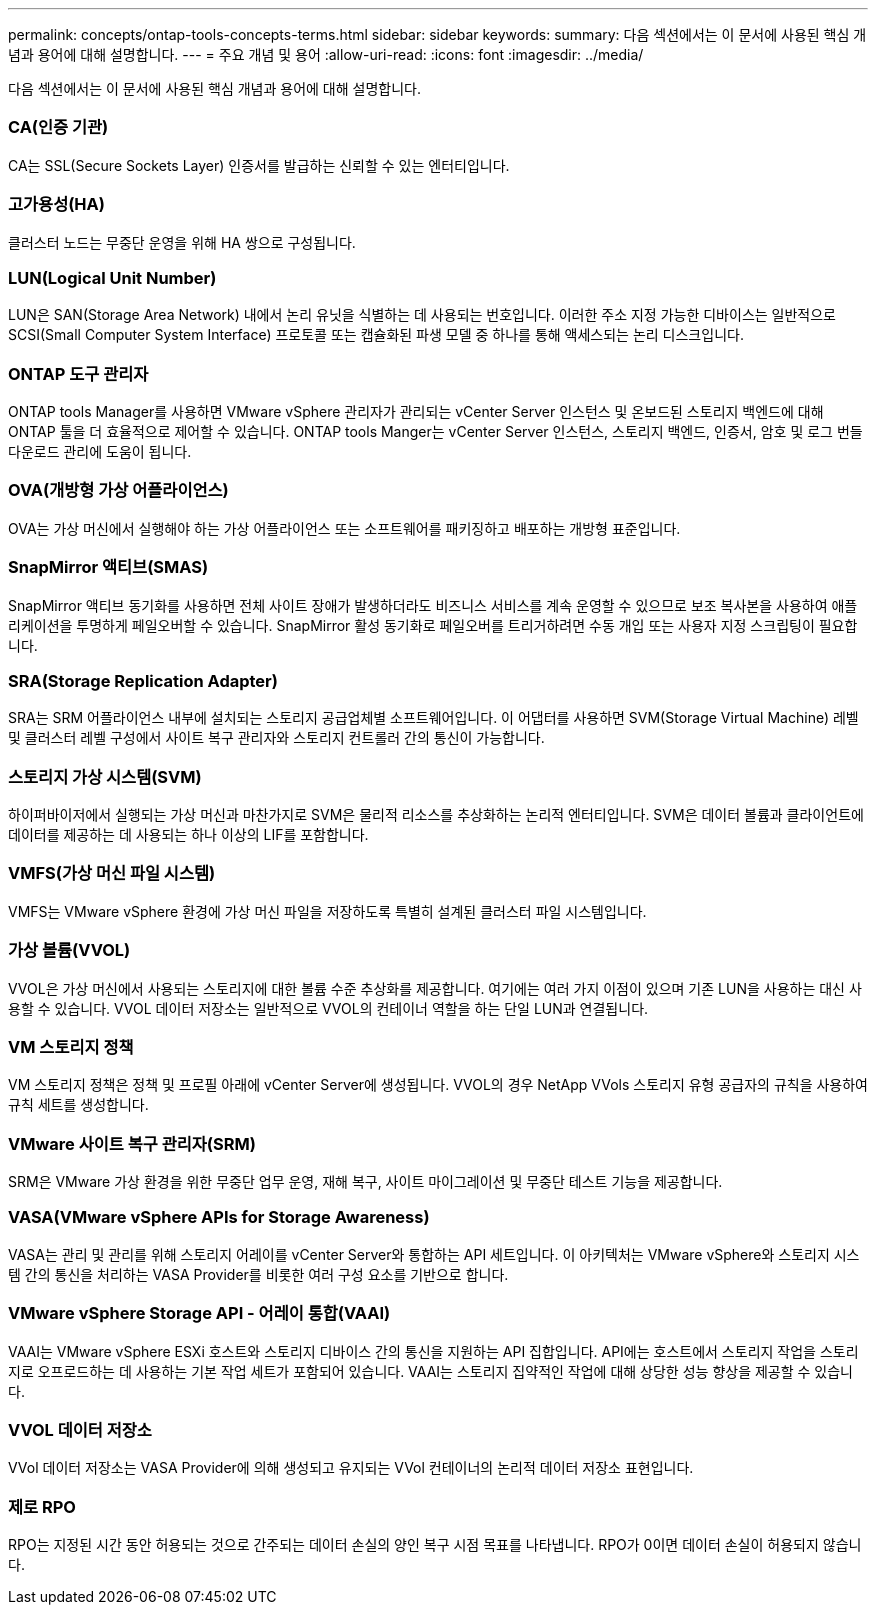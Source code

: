 ---
permalink: concepts/ontap-tools-concepts-terms.html 
sidebar: sidebar 
keywords:  
summary: 다음 섹션에서는 이 문서에 사용된 핵심 개념과 용어에 대해 설명합니다. 
---
= 주요 개념 및 용어
:allow-uri-read: 
:icons: font
:imagesdir: ../media/


[role="lead"]
다음 섹션에서는 이 문서에 사용된 핵심 개념과 용어에 대해 설명합니다.



=== CA(인증 기관)

CA는 SSL(Secure Sockets Layer) 인증서를 발급하는 신뢰할 수 있는 엔터티입니다.



=== 고가용성(HA)

클러스터 노드는 무중단 운영을 위해 HA 쌍으로 구성됩니다.



=== LUN(Logical Unit Number)

LUN은 SAN(Storage Area Network) 내에서 논리 유닛을 식별하는 데 사용되는 번호입니다. 이러한 주소 지정 가능한 디바이스는 일반적으로 SCSI(Small Computer System Interface) 프로토콜 또는 캡슐화된 파생 모델 중 하나를 통해 액세스되는 논리 디스크입니다.



=== ONTAP 도구 관리자

ONTAP tools Manager를 사용하면 VMware vSphere 관리자가 관리되는 vCenter Server 인스턴스 및 온보드된 스토리지 백엔드에 대해 ONTAP 툴을 더 효율적으로 제어할 수 있습니다. ONTAP tools Manger는 vCenter Server 인스턴스, 스토리지 백엔드, 인증서, 암호 및 로그 번들 다운로드 관리에 도움이 됩니다.



=== OVA(개방형 가상 어플라이언스)

OVA는 가상 머신에서 실행해야 하는 가상 어플라이언스 또는 소프트웨어를 패키징하고 배포하는 개방형 표준입니다.



=== SnapMirror 액티브(SMAS)

SnapMirror 액티브 동기화를 사용하면 전체 사이트 장애가 발생하더라도 비즈니스 서비스를 계속 운영할 수 있으므로 보조 복사본을 사용하여 애플리케이션을 투명하게 페일오버할 수 있습니다. SnapMirror 활성 동기화로 페일오버를 트리거하려면 수동 개입 또는 사용자 지정 스크립팅이 필요합니다.



=== SRA(Storage Replication Adapter)

SRA는 SRM 어플라이언스 내부에 설치되는 스토리지 공급업체별 소프트웨어입니다. 이 어댑터를 사용하면 SVM(Storage Virtual Machine) 레벨 및 클러스터 레벨 구성에서 사이트 복구 관리자와 스토리지 컨트롤러 간의 통신이 가능합니다.



=== 스토리지 가상 시스템(SVM)

하이퍼바이저에서 실행되는 가상 머신과 마찬가지로 SVM은 물리적 리소스를 추상화하는 논리적 엔터티입니다. SVM은 데이터 볼륨과 클라이언트에 데이터를 제공하는 데 사용되는 하나 이상의 LIF를 포함합니다.



=== VMFS(가상 머신 파일 시스템)

VMFS는 VMware vSphere 환경에 가상 머신 파일을 저장하도록 특별히 설계된 클러스터 파일 시스템입니다.



=== 가상 볼륨(VVOL)

VVOL은 가상 머신에서 사용되는 스토리지에 대한 볼륨 수준 추상화를 제공합니다. 여기에는 여러 가지 이점이 있으며 기존 LUN을 사용하는 대신 사용할 수 있습니다. VVOL 데이터 저장소는 일반적으로 VVOL의 컨테이너 역할을 하는 단일 LUN과 연결됩니다.



=== VM 스토리지 정책

VM 스토리지 정책은 정책 및 프로필 아래에 vCenter Server에 생성됩니다. VVOL의 경우 NetApp VVols 스토리지 유형 공급자의 규칙을 사용하여 규칙 세트를 생성합니다.



=== VMware 사이트 복구 관리자(SRM)

SRM은 VMware 가상 환경을 위한 무중단 업무 운영, 재해 복구, 사이트 마이그레이션 및 무중단 테스트 기능을 제공합니다.



=== VASA(VMware vSphere APIs for Storage Awareness)

VASA는 관리 및 관리를 위해 스토리지 어레이를 vCenter Server와 통합하는 API 세트입니다. 이 아키텍처는 VMware vSphere와 스토리지 시스템 간의 통신을 처리하는 VASA Provider를 비롯한 여러 구성 요소를 기반으로 합니다.



=== VMware vSphere Storage API - 어레이 통합(VAAI)

VAAI는 VMware vSphere ESXi 호스트와 스토리지 디바이스 간의 통신을 지원하는 API 집합입니다. API에는 호스트에서 스토리지 작업을 스토리지로 오프로드하는 데 사용하는 기본 작업 세트가 포함되어 있습니다. VAAI는 스토리지 집약적인 작업에 대해 상당한 성능 향상을 제공할 수 있습니다.



=== VVOL 데이터 저장소

VVol 데이터 저장소는 VASA Provider에 의해 생성되고 유지되는 VVol 컨테이너의 논리적 데이터 저장소 표현입니다.



=== 제로 RPO

RPO는 지정된 시간 동안 허용되는 것으로 간주되는 데이터 손실의 양인 복구 시점 목표를 나타냅니다. RPO가 0이면 데이터 손실이 허용되지 않습니다.
